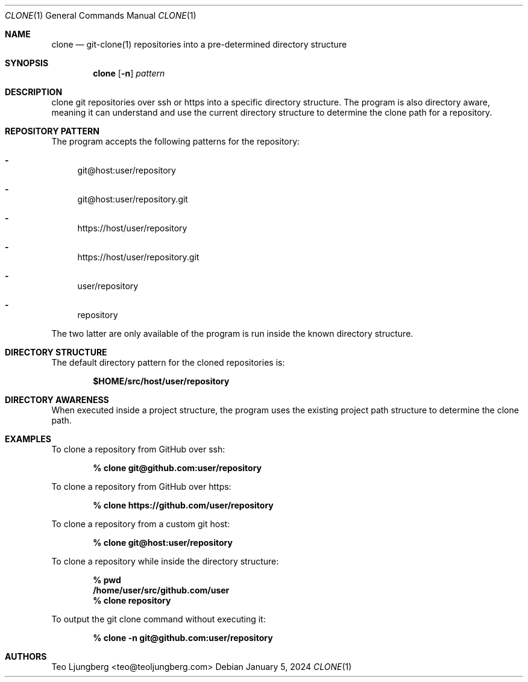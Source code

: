 .Dd January 5, 2024
.Dt CLONE 1
.Os
.Sh NAME
.Nm clone
.Nd git-clone(1) repositories into a pre-determined directory structure
.Sh SYNOPSIS
.Nm clone
.Op Fl n
.Ar pattern
.Sh DESCRIPTION
clone git repositories over ssh or https into a specific directory structure.
The program is also directory aware, meaning it can understand and use the
current directory structure to determine the clone path for a repository.
.Sh REPOSITORY PATTERN
The program accepts the following patterns for the repository:
.Bl -dash
.It
git@host:user/repository
.It
git@host:user/repository.git
.It
https://host/user/repository
.It
https://host/user/repository.git
.It
user/repository
.It
repository
.El
.Pp
The two latter are only available of the program is run inside the known
directory structure.
.Sh DIRECTORY STRUCTURE
The default directory pattern for the cloned repositories is:
.Pp
.Dl $HOME/src/host/user/repository
.Sh DIRECTORY AWARENESS
When executed inside a project structure, the program uses the existing project
path structure to determine the clone path.
.Sh EXAMPLES
To clone a repository from GitHub over ssh:
.Pp
.Dl % clone git@github.com:user/repository
.Pp
To clone a repository from GitHub over https:
.Pp
.Dl % clone https://github.com/user/repository
.Pp
To clone a repository from a custom git host:
.Pp
.Dl % clone git@host:user/repository
.Pp
To clone a repository while inside the directory structure:
.Pp
.Dl % pwd
.Dl   /home/user/src/github.com/user
.Dl % clone repository
.Pp
To output the git clone command without executing it:
.Pp
.Dl % clone -n git@github.com:user/repository
.Sh AUTHORS
.An Teo Ljungberg <teo@teoljungberg.com>
